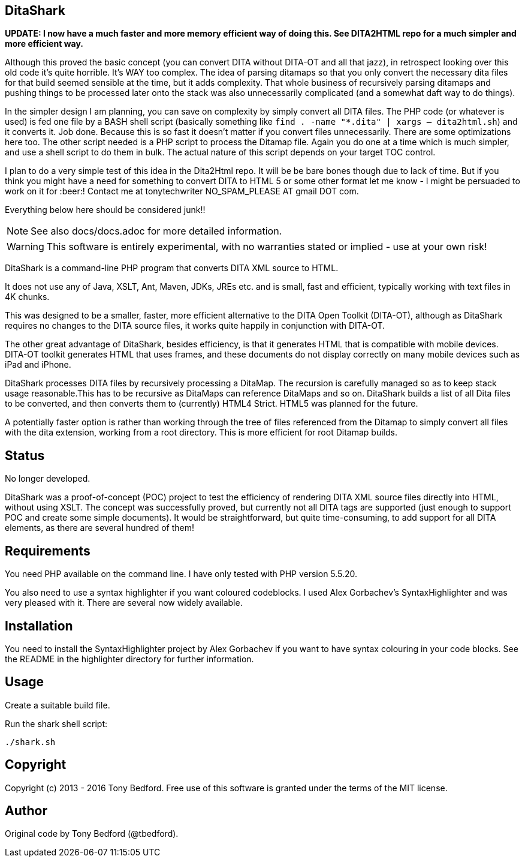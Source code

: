== DitaShark

*UPDATE: I now have a much faster and more memory efficient way of doing this. See DITA2HTML repo for a much simpler and more efficient way.*

Although this proved the basic concept (you can convert DITA without DITA-OT and all that jazz), in retrospect looking over this old code it's quite horrible. It's WAY too complex. The idea of parsing ditamaps so that you only convert the necessary dita files for that build seemed sensible at the time, but it adds complexity. That whole business of recursively parsing ditamaps and pushing things to be processed later onto the stack was also unnecessarily complicated (and a somewhat daft way to do things). 

In the simpler design I am planning, you can save on complexity by simply convert all DITA files. The PHP code (or whatever is used) is fed one file by a BASH shell script (basically something like `find . -name "*.dita" | xargs -- dita2html.sh`) and it converts it. Job done. Because this is so fast it doesn't matter if you convert files unnecessarily. There are some optimizations here too. The other script needed is a PHP script to process the Ditamap file. Again you do one at a time which is much simpler, and use a shell script to do them in bulk. The actual nature of this script depends on your target TOC control.

I plan to do a very simple test of this idea in the Dita2Html repo. It will be be bare bones though due to lack of time. But if you think you might have a need for something to convert DITA to HTML 5 or some other format let me know - I might be persuaded to work on it for :beer:! Contact me at tonytechwriter NO_SPAM_PLEASE AT gmail DOT com.

Everything below here should be considered junk!!

NOTE: See also docs/docs.adoc for more detailed information.

WARNING: This software is entirely experimental, with no warranties
stated or implied - use at your own risk!

DitaShark is a command-line PHP program that converts DITA XML source
to HTML.

It does not use any of Java, XSLT, Ant, Maven, JDKs, JREs etc. and is
small, fast and efficient, typically working with text files in 4K
chunks.

This was designed to be a smaller, faster, more efficient alternative
to the DITA Open Toolkit (DITA-OT), although as DitaShark requires no
changes to the DITA source files, it works quite happily in
conjunction with DITA-OT.

The other great advantage of DitaShark, besides efficiency, is that it
generates HTML that is compatible with mobile devices. DITA-OT toolkit
generates HTML that uses frames, and these documents do not display
correctly on many mobile devices such as iPad and iPhone.

DitaShark processes DITA files by recursively processing a
DitaMap. The recursion is carefully managed so as to keep stack usage
reasonable.This has to be recursive as DitaMaps can reference DitaMaps
and so on. DitaShark builds a list of all Dita files to be converted,
and then converts them to (currently) HTML4 Strict. HTML5 was planned
for the future.

A potentially faster option is rather than working through the tree of
files referenced from the Ditamap to simply convert all files with the
dita extension, working from a root directory. This is more efficient
for root Ditamap builds.

== Status

No longer developed.

DitaShark was a proof-of-concept (POC) project to test the efficiency
of rendering DITA XML source files directly into HTML, without using
XSLT. The concept was successfully proved, but currently not all DITA
tags are supported (just enough to support POC and create some simple
documents). It would be straightforward, but quite time-consuming, to
add support for all DITA elements, as there are several hundred of
them!


== Requirements

You need PHP available on the command line. I have only tested with
PHP version 5.5.20.

You also need to use a syntax highlighter if you want coloured
codeblocks. I used Alex Gorbachev's SyntaxHighlighter and was very
pleased with it. There are several now widely available.

== Installation

You need to install the SyntaxHighlighter project by Alex Gorbachev if
you want to have syntax colouring in your code blocks. See the README
in the highlighter directory for further information.


== Usage

Create a suitable build file.

Run the shark shell script:

----
./shark.sh
----


== Copyright

Copyright (c) 2013 - 2016 Tony Bedford. Free use of this software is
granted under the terms of the MIT license.

== Author

Original code by Tony Bedford (@tbedford).
